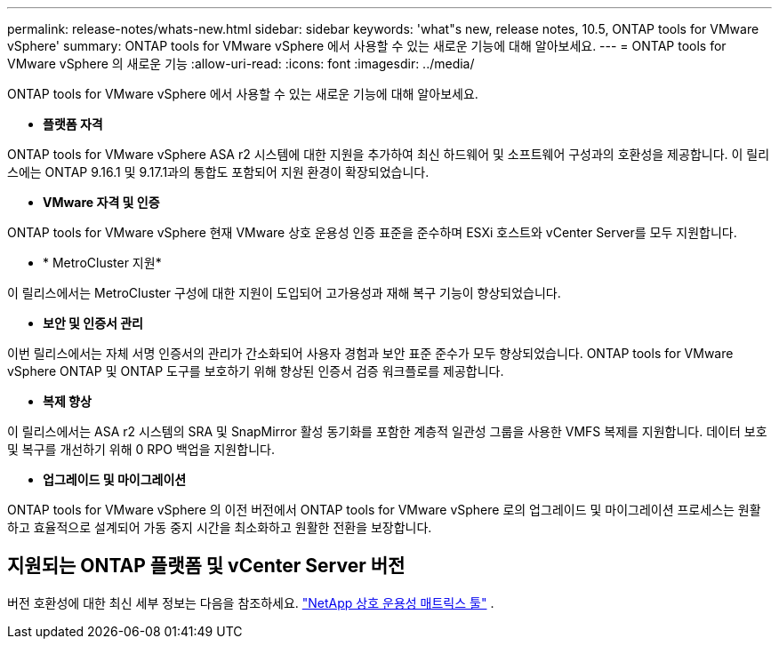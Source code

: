 ---
permalink: release-notes/whats-new.html 
sidebar: sidebar 
keywords: 'what"s new, release notes, 10.5, ONTAP tools for VMware vSphere' 
summary: ONTAP tools for VMware vSphere 에서 사용할 수 있는 새로운 기능에 대해 알아보세요. 
---
= ONTAP tools for VMware vSphere 의 새로운 기능
:allow-uri-read: 
:icons: font
:imagesdir: ../media/


[role="lead"]
ONTAP tools for VMware vSphere 에서 사용할 수 있는 새로운 기능에 대해 알아보세요.

* *플랫폼 자격*


ONTAP tools for VMware vSphere ASA r2 시스템에 대한 지원을 추가하여 최신 하드웨어 및 소프트웨어 구성과의 호환성을 제공합니다.  이 릴리스에는 ONTAP 9.16.1 및 9.17.1과의 통합도 포함되어 지원 환경이 확장되었습니다.

* *VMware 자격 및 인증*


ONTAP tools for VMware vSphere 현재 VMware 상호 운용성 인증 표준을 준수하며 ESXi 호스트와 vCenter Server를 모두 지원합니다.

* * MetroCluster 지원*


이 릴리스에서는 MetroCluster 구성에 대한 지원이 도입되어 고가용성과 재해 복구 기능이 향상되었습니다.

* *보안 및 인증서 관리*


이번 릴리스에서는 자체 서명 인증서의 관리가 간소화되어 사용자 경험과 보안 표준 준수가 모두 향상되었습니다.  ONTAP tools for VMware vSphere ONTAP 및 ONTAP 도구를 보호하기 위해 향상된 인증서 검증 워크플로를 제공합니다.

* *복제 향상*


이 릴리스에서는 ASA r2 시스템의 SRA 및 SnapMirror 활성 동기화를 포함한 계층적 일관성 그룹을 사용한 VMFS 복제를 지원합니다.  데이터 보호 및 복구를 개선하기 위해 0 RPO 백업을 지원합니다.

* *업그레이드 및 마이그레이션*


ONTAP tools for VMware vSphere 의 이전 버전에서 ONTAP tools for VMware vSphere 로의 업그레이드 및 마이그레이션 프로세스는 원활하고 효율적으로 설계되어 가동 중지 시간을 최소화하고 원활한 전환을 보장합니다.



== 지원되는 ONTAP 플랫폼 및 vCenter Server 버전

버전 호환성에 대한 최신 세부 정보는 다음을 참조하세요. https://imt.netapp.com/matrix/imt.jsp?components=105475;&solution=1777&isHWU&src=IMT["NetApp 상호 운용성 매트릭스 툴"^] .
